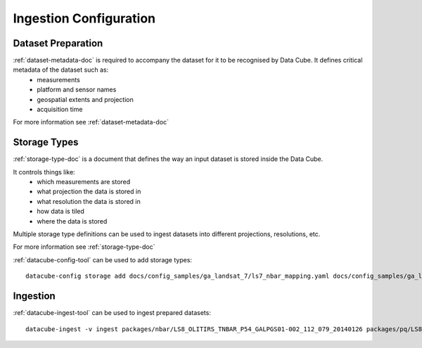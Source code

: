 Ingestion Configuration
=======================

Dataset Preparation
-------------------
:ref:`dataset-metadata-doc` is required to accompany the dataset for it to be recognised by Data Cube. It defines critical metadata of the dataset such as:
    - measurements
    - platform and sensor names
    - geospatial extents and projection
    - acquisition time

For more information see :ref:`dataset-metadata-doc`

Storage Types
-------------
:ref:`storage-type-doc` is a document that defines the way an input dataset is stored inside the Data Cube.

It controls things like:
    - which measurements are stored
    - what projection the data is stored in
    - what resolution the data is stored in
    - how data is tiled
    - where the data is stored

Multiple storage type definitions can be used to ingest datasets into different projections, resolutions, etc.

For more information see :ref:`storage-type-doc`

:ref:`datacube-config-tool` can be used to add storage types::

    datacube-config storage add docs/config_samples/ga_landsat_7/ls7_nbar_mapping.yaml docs/config_samples/ga_landsat_7/ls7_pq_mapping.yaml

Ingestion
---------
:ref:`datacube-ingest-tool` can be used to ingest prepared datasets::

    datacube-ingest -v ingest packages/nbar/LS8_OLITIRS_TNBAR_P54_GALPGS01-002_112_079_20140126 packages/pq/LS8_OLITIRS_PQ_P55_GAPQ01-002_112_079_20140126
